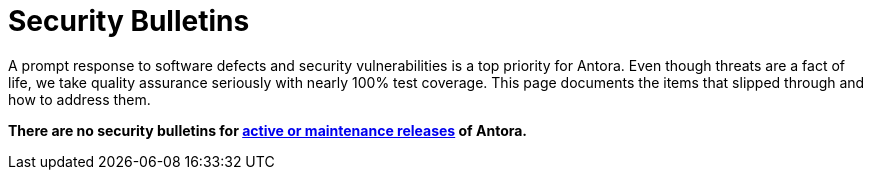 = Security Bulletins

A prompt response to software defects and security vulnerabilities is a top priority for Antora. Even though threats are a fact of life, we take quality assurance seriously with nearly 100% test coverage. This page documents the items that slipped through and how to address them.

*There are no security bulletins for xref:project/release-schedule.adoc[active or maintenance releases] of Antora.*
